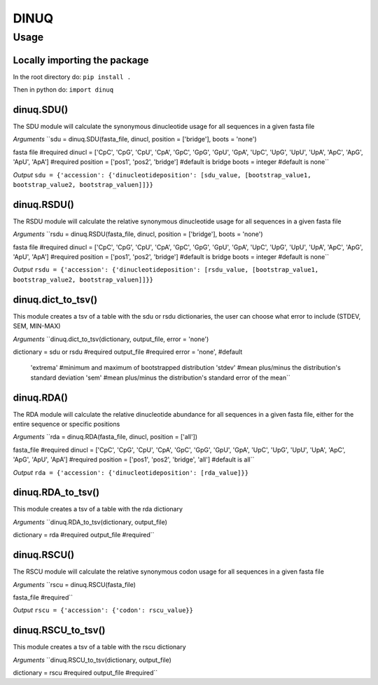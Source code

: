 =====
DINUQ
=====


Usage
=====


Locally importing the package
-----------------------------

In the root directory do:
``pip install .``

Then in python do:
``import dinuq``


dinuq.SDU()
-----------

The SDU module will calculate the synonymous dinucleotide usage for all sequences in a given fasta file

*Arguments*
``sdu = dinuq.SDU(fasta_file, dinucl, position = ['bridge'], boots = 'none')

fasta file #required
dinucl = ['CpC', 'CpG', 'CpU', 'CpA', 'GpC', 'GpG', 'GpU', 'GpA', 'UpC', 'UpG', 'UpU', 'UpA', 'ApC', 'ApG', 'ApU', 'ApA'] #required
position = ['pos1', 'pos2', 'bridge'] #default is bridge
boots = integer #default is none``

*Output*
``sdu = {'accession': {'dinucleotideposition': [sdu_value, [bootstrap_value1, bootstrap_value2, bootstrap_valuen]]}}``


dinuq.RSDU()
------------

The RSDU module will calculate the relative synonymous dinucleotide usage for all sequences in a given fasta file

*Arguments*
``rsdu = dinuq.RSDU(fasta_file, dinucl, position = ['bridge'], boots = 'none')

fasta file #required
dinucl = ['CpC', 'CpG', 'CpU', 'CpA', 'GpC', 'GpG', 'GpU', 'GpA', 'UpC', 'UpG', 'UpU', 'UpA', 'ApC', 'ApG', 'ApU', 'ApA'] #required
position = ['pos1', 'pos2', 'bridge'] #default is bridge
boots = integer #default is none``

*Output*
``rsdu = {'accession': {'dinucleotideposition': [rsdu_value, [bootstrap_value1, bootstrap_value2, bootstrap_valuen]]}}``


dinuq.dict_to_tsv()
-------------------

This module creates a tsv of a table with the sdu or rsdu dictionaries, the user can choose what error to include (STDEV, SEM, MIN-MAX)

*Arguments*
``dinuq.dict_to_tsv(dictionary, output_file, error = 'none')

dictionary = sdu or rsdu #required
output_file #required
error = 'none', #default
	'extrema' #minimum and maximum of bootstrapped distribution
	'stdev' #mean plus/minus the distribution's standard deviation
	'sem' #mean plus/minus the distribution's standard error of the mean``
	
	
dinuq.RDA()
-----------

The RDA module will calculate the relative dinucleotide abundance for all sequences in a given fasta file, either for the entire sequence or specific positions

*Arguments*
``rda = dinuq.RDA(fasta_file, dinucl, position = ['all'])

fasta_file #required
dinucl = ['CpC', 'CpG', 'CpU', 'CpA', 'GpC', 'GpG', 'GpU', 'GpA', 'UpC', 'UpG', 'UpU', 'UpA', 'ApC', 'ApG', 'ApU', 'ApA'] #required
position = ['pos1', 'pos2', 'bridge', 'all'] #default is all``

*Output*
``rda = {'accession': {'dinucleotideposition': [rda_value]}}``	


dinuq.RDA_to_tsv()
-------------------

This module creates a tsv of a table with the rda dictionary

*Arguments*
``dinuq.RDA_to_tsv(dictionary, output_file)

dictionary = rda #required
output_file #required``


dinuq.RSCU()
-----------

The RSCU module will calculate the relative synonymous codon usage for all sequences in a given fasta file

*Arguments*
``rscu = dinuq.RSCU(fasta_file)

fasta_file #required``


*Output*
``rscu = {'accession': {'codon': rscu_value}}``	


dinuq.RSCU_to_tsv()
-------------------

This module creates a tsv of a table with the rscu dictionary

*Arguments*
``dinuq.RSCU_to_tsv(dictionary, output_file)

dictionary = rscu #required
output_file #required``



